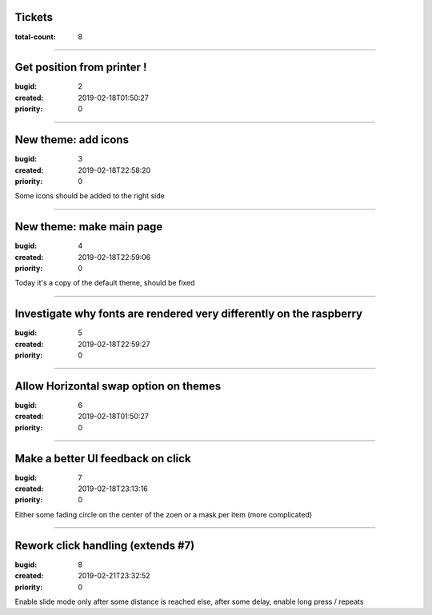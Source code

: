 Tickets
=======

:total-count: 8

--------------------------------------------------------------------------------

Get position from printer !
===========================

:bugid: 2
:created: 2019-02-18T01:50:27
:priority: 0

--------------------------------------------------------------------------------

New theme: add icons
====================

:bugid: 3
:created: 2019-02-18T22:58:20
:priority: 0

Some icons should be added to the right side

--------------------------------------------------------------------------------

New theme: make main page
=========================

:bugid: 4
:created: 2019-02-18T22:59:06
:priority: 0

Today it's a copy of the default theme, should be fixed

--------------------------------------------------------------------------------

Investigate why fonts are rendered very differently on the raspberry
====================================================================

:bugid: 5
:created: 2019-02-18T22:59:27
:priority: 0

--------------------------------------------------------------------------------

Allow Horizontal swap option on themes
======================================

:bugid: 6
:created: 2019-02-18T01:50:27
:priority: 0

--------------------------------------------------------------------------------

Make a better UI feedback on click
==================================

:bugid: 7
:created: 2019-02-18T23:13:16
:priority: 0

Either some fading circle on the center of the zoen
or a mask per item (more complicated)

--------------------------------------------------------------------------------

Rework click handling (extends #7)
==================================

:bugid: 8
:created: 2019-02-21T23:32:52
:priority: 0

Enable slide mode only after some distance is reached
else, after some delay, enable long press / repeats
